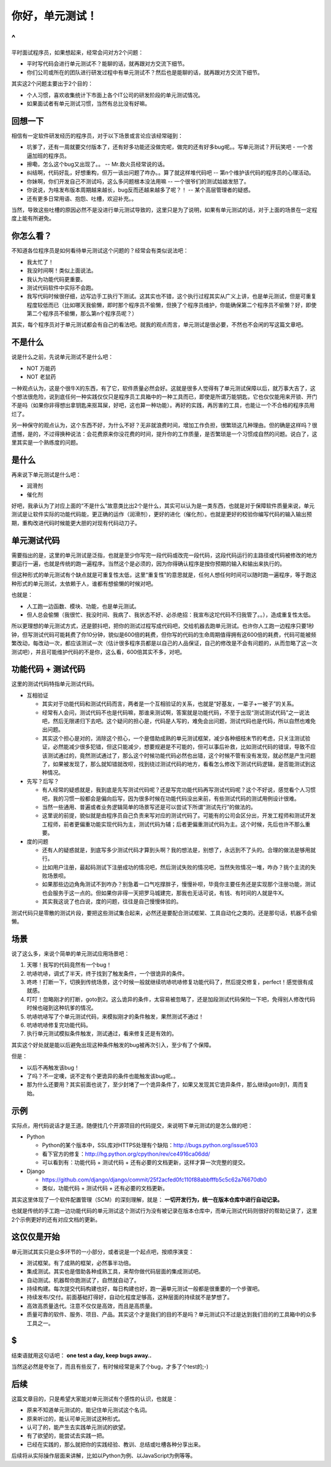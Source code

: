 你好，单元测试！
================

^
--

平时面试程序员，如果想起来，经常会问对方2个问题：

* 平时写代码会进行单元测试不？能聊的话，就再跟对方交流下细节。
* 你们公司或所在的团队进行研发过程中有单元测试不？然后也是能聊的话，就再跟对方交流下细节。

其实这2个问题主要出于2个目的：

* 个人习惯，喜欢收集统计下市面上各个IT公司的研发阶段的单元测试情况。
* 如果面试者有单元测试习惯，当然有总比没有好嘛。

回想一下
--------

相信有一定软件研发经历的程序员，对于以下场景或言论应该经常碰到：

* 坑爹了，还有一周就要交付版本了，还有好多功能还没做完呢，做完的还有好多bug呢。。写单元测试？开玩笑吧 -  一个苦逼加班的程序员。
* 擦嘞，怎么这个bug又出现了。。 -- Mr.救火员经常说的话。
* 纠结啊，代码好乱，好想重构，但万一该出问题了咋办。。算了就这样堆代码吧 -- 第n个维护该代码的程序员的心理活动。
* 你妹啊，你们开发自己不测试吗，这么多问题根本没法用嘛 -- 一个很爷们的测试姑娘发怒了。
* 你说说，为啥发布版本周期越来越长，bug反而还越来越多了呢？！ -- 某个高层管理者的疑惑。
* 还有更多日常用语、抱怨、吐槽，欢迎补充。。

当然，导致这些吐槽的原因必然不是没进行单元测试导致的，这里只是为了说明，如果有单元测试的话，对于上面的场景在一定程度上能有所避免。

你怎么看？
----------

不知道各位程序员是如何看待单元测试这个问题的？经常会有类似说法吧：

* 我太忙了！
* 我没时间啊！类似上面说法。
* 我认为功能代码更重要。
* 测试代码软件中实际不会跑。
* 我写代码时候很仔细，边写边手工执行下测试。这其实也不错，这个执行过程其实从广义上讲，也是单元测试，但是可重复程度较低而已（比如哪天我偷懒，即时那个程序员不偷懒，但换了个程序员维护，你能确保第二个程序员不偷懒？好，即使第二个程序员不偷懒，那么第n个程序员呢？）

其实，每个程序员对于单元测试都会有自己的看法吧。就我的观点而言，单元测试是很必要，不然也不会闲的写这篇文章吧。

不是什么
--------

说是什么之前，先说单元测试不是什么吧：

* NOT 万能药
* NOT 老鼠药

一种观点认为，这是个很牛X的东西，有了它，软件质量必然会好。这就是很多人觉得有了单元测试保障以后，就万事大吉了，这个想法很危险，说到底任何一种实践仅仅只是程序员工具箱中的一种工具而已，即使是所谓万能钥匙，它也仅仅能用来开锁、开门不是吗（如果你非得想出拿钥匙来抠耳屎，好吧，这也算一种功能）。再好的实践，再厉害的工具，也能让一个不合格的程序员用烂了。

另一种保守的观点认为，这个东西不好，为什么不好？无非就浪费时间，增加工作负担，很繁琐这几种理由。但的确是这样吗？很遗憾，是的，不过得换种说法：会花费原来你没花费的时间，提升你的工作质量，是否繁琐是一个习惯成自然的问题。说白了，这里其实是一个熟练度的问题。

是什么
------

再来说下单元测试是什么吧：

* 润滑剂
* 催化剂

好吧，我承认为了对应上面的“不是什么”故意类比出2个是什么，其实可以认为是一类东西，也就是对于保障软件质量来说，单元测试是让软件实际的功能代码能，更正确的运作（润滑剂），更好的进化（催化剂）。也就是更好的校验你编写代码的输入输出预期，重构改进代码时候能更大胆的对现有代码动刀子。

单元测试代码
------------

需要指出的是，这里的单元测试是泛指，也就是至少你写完一段代码或改完一段代码，这段代码运行的主路径或代码被修改的地方要运行一遍，也就是传统的跑一遍程序。当然这个是必须的，因为你得确认程序是按你预期的输入和输出来执行的。

但这种形式的单元测试有个缺点就是可重复性太低，这里“重复性”的意思就是，任何人想任何时间可以随时跑一遍程序，等于跑这种形式的单元测试，太依赖于人，谁都有想偷懒的时候对吧。

也就是：

* 人工跑一边函数、模块、功能，也是单元测试。
* 但人总会偷懒（我很忙、我没时间、我病了、我状态不好、必杀绝招：我宣布这坨代码不归我管了。。），造成重复性太低。

所以更理想的单元测试方式，还是颤抖吧，把你的测试过程写成代码吧，交给机器去跑单元测试。也许你人工跑一边程序只要1秒钟，但写测试代码可能耗费了你10分钟，貌似是600倍的耗费，但你写的代码的生命周期值得拥有这600倍的耗费，代码可能被频繁改动，每改动一次，都应该测试一次（估计很多程序员都是以自己的人品保证，自己的修改是不会有问题的，从而忽略了这一次测试吧），并且可能维护代码的不是你，这么看，600倍其实不多，对吧。

功能代码 + 测试代码
-------------------

这里的测试代码特指单元测试代码。

* 互相验证

  * 其实对于功能代码和测试代码而言，两者是一个互相验证的关系，也就是“好基友，一辈子+一被子”的关系。
  * 经常有人会问，测试代码不也是代码嘛，那谁来测试啊，答案就是功能代码，不至于出现“测试测试代码”之一说法吧，然后无限递归下去吧。这个疑问的担心是，代码是人写的，难免会出问题，测试代码也是代码，所以自然也难免出问题。
  * 其实这个担心是对的，消除这个担心，一个是借助成熟的单元测试框架，减少各种细枝末节的考虑，只关注测试验证，必然能减少很多犯错，但这只能减少，想要规避是不可能的，但可以事后补救，比如测试代码的错误，导致不应该测试通过的，竟然测试通过了，那么这个时候功能代码必然也出错，这个时候不管有没有发现，就必然是产生问题了，如果被发现了，那么就知错就改呗，找到绕过测试代码的地方，看看怎么修改下测试代码逻辑，是否能测试到这种情况。
* 先写？后写？

  * 有人经常的疑惑就是，我到底是先写测试代码呢？还是写完功能代码再写测试代码呢？这个不好说，感觉看个人习惯吧，我的习惯一般都会是偏向后写，因为很多时候在功能代码没出来前，有些测试代码的测试用例设计很难。
  * 当然一些通用、普遍或者业务逻辑简单的场景写还是可以尝试下所谓“测试先行”的做法的。
  * 这里说的前提，貌似就是由程序员自己负责来写对应的测试代码了。可能有的公司会区分出，开发工程师和测试开发工程师，前者更偏重功能实现代码为主，测试代码为辅；后者更偏重测试代码为主。这个时候，先后也许不那么重要。
* 度的问题

  * 还有人的疑惑就是，到底写多少测试代码才算到头啊？我的想法是，别想了，永远到不了头的。合理的做法是够用就行。
  * 比如用户注册，最起码测试下注册成功的情况吧，然后测试失败的情况吧，当然失败情况一堆，咋办？挑个主流的失败场景呗。
  * 如果那些边边角角测试不到咋办？别急着一口气吃撑胖子，慢慢补呗，毕竟你主要任务还是实现那个注册功能，测试也会服务于这一点的。但如果你非得一天把罗马城建完，那我也无话可说，有钱、有时间的人就是牛X。
  * 其实我这说了也白说，度的问题，往往是自己慢慢体验的。

测试代码只是零散的测试片段，要把这些测试集合起来，必然还是要配合测试框架、工具自动化之类的。还是那句话，机器不会偷懒。

场景
----

说了这么多，来说个简单的单元测试应用场景吧：

1. 天哪！我写的代码竟然有一个bug！
2. 吭哧吭哧，调式了半天，终于找到了触发条件，一个很诡异的条件。
3. 咚咚！打断一下，切换到传统场景，这个时候一般就继续吭哧吭哧修复功能代码了，然后提交修复，perfect！感觉很有成就感。
4. 叮叮！忽略刚才的打断，goto到2。这么诡异的条件，太容易被忽略了，还是加段测试代码保险一下吧，免得别人修改代码时候也碰到这种坑爹的情况。
5. 吭哧吭哧写了个单元测试代码，来模拟刚才的条件触发，果然测试不通过！
6. 吭哧吭哧修复完功能代码。
7. 执行单元测试模拟条件触发，测试通过，看来修复还是有效的。

其实这个好处就是能以后避免出现这种条件触发的bug被再次引入，至少有了个保障。

但是：

* 以后不再触发该bug！
* 了吗？不一定噢，说不定有个更诡异的条件也能触发该bug呢。。
* 那为什么还要用？其实前面也说了，至少封堵了一个诡异条件了，如果又发现其它诡异条件，那么继续goto到1，周而复始。

示例
----

实际点，用代码说话才是王道。随便找几个开源项目的代码提交，来说明下单元测试的是怎么做的吧：

* Python

  * Python的某个版本中，SSL库对HTTPS处理有个缺陷：http://bugs.python.org/issue5103
  * 看下官方的修复：http://hg.python.org/cpython/rev/ce4916ca06dd/
  * 可以看到有：功能代码 + 测试代码 + 还有必要的文档更新，这样才算一次完整的提交。
* Django

  * https://github.com/django/django/commit/25f2acfed0fc110f88abbfffb5c5c62a76670db0
  * 类似，功能代码 + 测试代码 + 还有必要的文档更新。

其实这里体现了一个软件配置管理（SCM）的深刻理解，就是： **一切开发行为，统一在版本仓库中进行自动记录。**

也就是传统的手工跑一边功能代码的单元测试这个测试行为没有被记录在版本仓库中，而单元测试代码则很好的帮助记录了，这里2个示例更好的还有对应文档的更新。

这仅仅是开始
------------

单元测试其实只是众多环节的一小部分，或者说是一个起点吧，按顺序演变：

* 测试框架。有了成熟的框架，必然事半功倍。
* 集成测试。其实也是借助各种成熟工具，来帮你做代码层面的集成测试吧。
* 自动测试。机器帮你跑测试了，自然就自动了。
* 持续构建。每次提交代码构建也好，每日构建也好，跑一遍单元测试一般都是很重要的一个步骤吧。
* 持续发布/交付。前面基础打得好，自动化程度足够高，这种层面的持续就不是梦想了。
* 高效高质量迭代。注意不仅仅是高效，而且是高质量。
* 质量可靠的软件、服务、项目、产品。其实这个才是我们的目的不是吗？单元测试只不过是达到我们目的的工具箱中的众多工具之一。

$
--

结束语就用这句话吧： **one test a day, keep bugs away..**

当然这必然是夸张了，而且有些反了，有时候经常是来了个bug，才多了个test的;-)

后续
----

这篇文章目的，只是希望大家能对单元测试有个感性的认识，也就是：

* 原来不知道单元测试的，能记住单元测试这个名词。
* 原来听过的，能认可单元测试这种形式。
* 认可了的，能产生去实践单元测试的欲望。
* 有了欲望的，能尝试去实践一把。
* 已经在实践的，那么就把你的实践经验、教训、总结或吐槽各种分享出来。

后续将从实际操作层面来讲解，比如以Python为例、以JavaScript为例等等。
